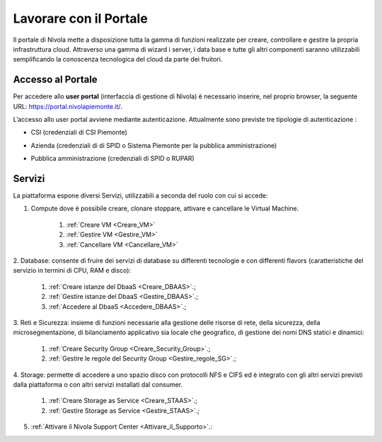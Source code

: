 .. _Lavorare_con_portale:

**Lavorare con il Portale**
***************************

Il portale di Nivola mette a disposizione tutta la gamma di funzioni realizzate per creare, controllare e gestire
la propria infrastruttura cloud. Attraverso una gamma di wizard i server, i data base e tutte gli altri componenti
saranno utilizzabili semplificando la conoscenza tecnologica del cloud da parte dei fruitori.



Accesso al Portale
-------------------

Per accedere allo **user portal** (interfaccia di gestione di Nivola) è necessario inserire,
nel proprio browser, la seguente URL: https://portal.nivolapiemonte.it/.


L’accesso allo user portal avviene mediante autenticazione. Attualmente sono previste tre tipologie di autenticazione :

- CSI (credenziali di CSI Piemonte)

.. image:: img/AccessoPortaleCSI.png

- Azienda (credenziali di di SPID o Sistema Piemonte per la pubblica amministrazione)

.. image:: img/AccessoPortaleAzienda.png

- Pubblica amministrazione (credenziali di SPID o RUPAR)

.. image:: img/AccessoPortalePA.png

Servizi
-------
La piattaforma espone diversi Servizi, utilizzabili a seconda del ruolo con cui si accede:

1. Compute dove è possibile creare, clonare stoppare, attivare e cancellare le Virtual Machine.

    1. :ref:`Creare VM <Creare_VM>`
    2. :ref:`Gestire VM <Gestire_VM>`
    3. :ref:`Cancellare VM <Cancellare_VM>`


2. Database: consente di fruire dei servizi di database su differenti
tecnologie e con differenti flavors (caratteristiche del servizio in termini di
CPU, RAM e disco):

    1. :ref:`Creare istanze del DbaaS <Creare_DBAAS>`.;
    2. :ref:`Gestire istanze del DbaaS <Gestire_DBAAS>`.;
    3. :ref:`Accedere al DbaaS <Accedere_DBAAS>`.;

3. Reti e Sicurezza: insieme di funzioni necessarie alla gestione delle risorse di rete,
della sicurezza, della microsegmentazione, di bilanciamento applicativo sia locale
che geografico, di gestione dei nomi DNS statici e dinamici:

    1. :ref:`Creare Security Group <Creare_Security_Group>`.;
    2. :ref:`Gestire le regole del Security Group <Gestire_regole_SG>`.;

4. Storage: permette di accedere a uno spazio disco con protocolli NFS e CIFS  ed è integrato con gli altri servizi previsti
dalla piattaforma o con altri servizi installati dal consumer.

    1. :ref:`Creare Storage as Service <Creare_STAAS>`.;
    2. :ref:`Gestire Storage as Service  <Gestire_STAAS>`.;


5. :ref:`Attivare il Nivola Support Center <Attivare_il_Supporto>`.:

